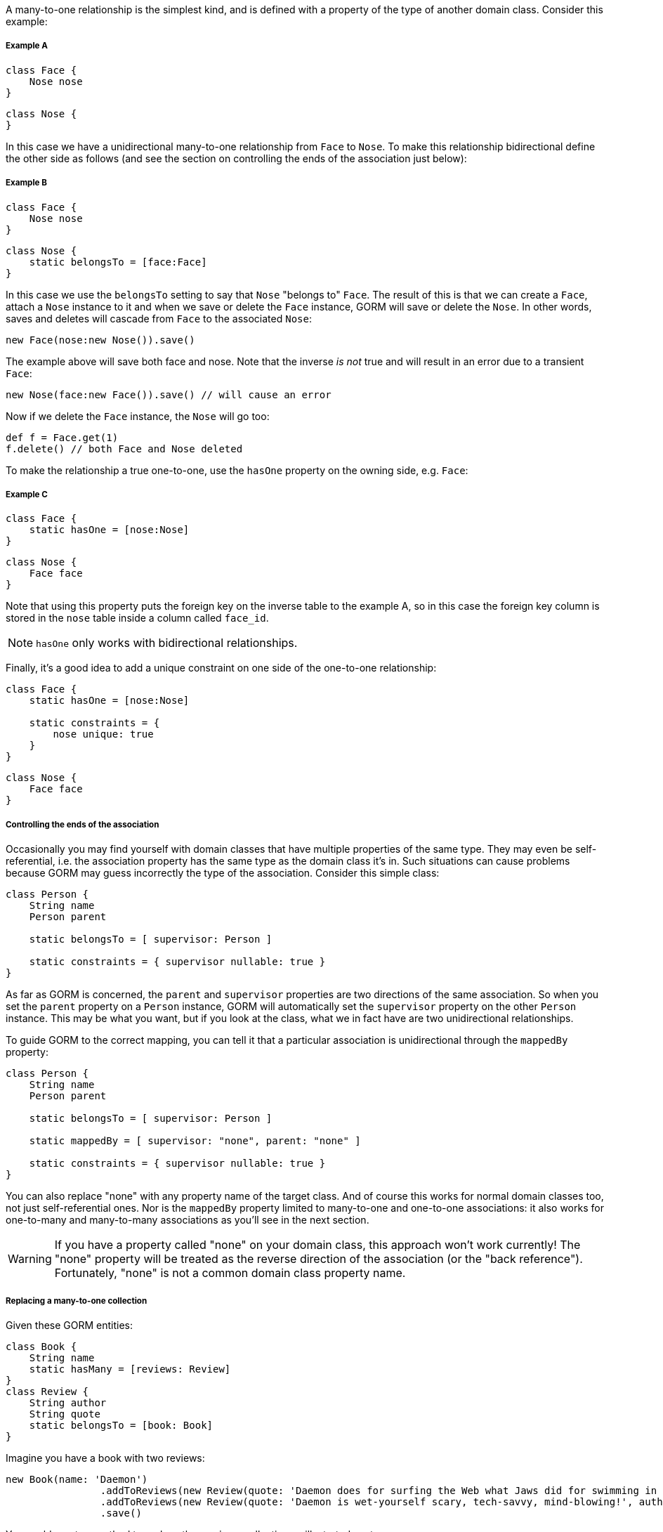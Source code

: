 A many-to-one relationship is the simplest kind, and is defined with a property of the type of another domain class. Consider this example:


===== Example A

[source,groovy]
----
class Face {
    Nose nose
}
----

[source,groovy]
----
class Nose {
}
----

In this case we have a unidirectional many-to-one relationship from `Face` to `Nose`. To make this relationship bidirectional define the other side as follows (and see the section on controlling the ends of the association just below):


===== Example B


[source,groovy]
----
class Face {
    Nose nose
}
----

[source,groovy]
----
class Nose {
    static belongsTo = [face:Face]
}
----

In this case we use the `belongsTo` setting to say that `Nose` "belongs to" `Face`. The result of this is that we can create a `Face`, attach a `Nose` instance to it and when we save or delete the `Face` instance, GORM will save or delete the `Nose`. In other words, saves and deletes will cascade from `Face` to the associated `Nose`:

[source,groovy]
----
new Face(nose:new Nose()).save()
----

The example above will save both face and nose. Note that the inverse _is not_ true and will result in an error due to a transient `Face`:

[source,groovy]
----
new Nose(face:new Face()).save() // will cause an error
----

Now if we delete the `Face` instance, the `Nose` will go too:

[source,groovy]
----
def f = Face.get(1)
f.delete() // both Face and Nose deleted
----

To make the relationship a true one-to-one, use the `hasOne` property on the owning side, e.g. `Face`:


===== Example C


[source,groovy]
----
class Face {
    static hasOne = [nose:Nose]
}
----

[source,groovy]
----
class Nose {
    Face face
}
----

Note that using this property puts the foreign key on the inverse table to the example A, so in this case the foreign key column is stored in the `nose` table inside a column called `face_id`.

NOTE: `hasOne` only works with bidirectional relationships.

Finally, it's a good idea to add a unique constraint on one side of the one-to-one relationship:

[source,groovy]
----
class Face {
    static hasOne = [nose:Nose]

    static constraints = {
        nose unique: true
    }
}
----

[source,groovy]
----
class Nose {
    Face face
}
----


===== Controlling the ends of the association


Occasionally you may find yourself with domain classes that have multiple properties of the same type. They may even be self-referential, i.e. the association property has the same type as the domain class it's in. Such situations can cause problems because GORM may guess incorrectly the type of the association. Consider this simple class:

[source,groovy]
----
class Person {
    String name
    Person parent

    static belongsTo = [ supervisor: Person ]

    static constraints = { supervisor nullable: true }
}
----

As far as GORM is concerned, the `parent` and `supervisor` properties are two directions of the same association. So when you set the `parent` property on a `Person` instance, GORM will automatically set the `supervisor` property on the other `Person` instance. This may be what you want, but if you look at the class, what we in fact have are two unidirectional relationships.

To guide GORM to the correct mapping, you can tell it that a particular association is unidirectional through the `mappedBy` property:

[source,groovy]
----
class Person {
    String name
    Person parent

    static belongsTo = [ supervisor: Person ]

    static mappedBy = [ supervisor: "none", parent: "none" ]

    static constraints = { supervisor nullable: true }
}
----

You can also replace "none" with any property name of the target class. And of course this works for normal domain classes too, not just self-referential ones. Nor is the `mappedBy` property limited to many-to-one and one-to-one associations: it also works for one-to-many and many-to-many associations as you'll see in the next section.

WARNING: If you have a property called "none" on your domain class, this approach won't work currently! The "none" property will be treated as the reverse direction of the association (or the "back reference"). Fortunately, "none" is not a common domain class property name.

===== Replacing a many-to-one collection

Given these GORM entities:

[source,groovy]
----
class Book {
    String name
    static hasMany = [reviews: Review]
}
class Review {
    String author
    String quote
    static belongsTo = [book: Book]
}
----

Imagine you have a book with two reviews:

[source,groovy]
----
new Book(name: 'Daemon')
                .addToReviews(new Review(quote: 'Daemon does for surfing the Web what Jaws did for swimming in the ocean.', author: 'Chicago Sun-Times'))
                .addToReviews(new Review(quote: 'Daemon is wet-yourself scary, tech-savvy, mind-blowing!', author: 'Paste Magazine'))
                .save()
----

You could create a method to replace the `reviews` collection as illustrated next:

[source,groovy]
----
Book replaceReviews(Serializable idParam, List<Review> newReviews) {
    Book book = Book.where { id == idParam }.join('reviews').get()
    clearReviews(book)
    newReviews.each { book.addToReviews(it) }
    book.save()
}

void clearReviews(Book book) {
    List<Serializable> ids = []
    book.reviews.collect().each {
        book.removeFromReviews(it)
        ids << it.id
    }
    Review.executeUpdate("delete Review r where r.id in :ids", [ids: ids])
}
----

Alternatively you could leverage http://docs.grails.org/latest/ref/Database%20Mapping/cascade.html[cascade] behaviour.

[source,groovy]
----
class Book {
    String name
    static hasMany = [reviews: Review]
    static mappping = {
        reviews cascade: 'all-delete-orphan'
    }
}
class Review {
    String author
    String quote
    static belongsTo = [book: Book]
}
----

The cascade behaviour takes cares of deleting every orphan `Review`. Thus, invoking `.clear()` suffices to remove the book' previous reviews.

[source,groovy]
----
Book replaceReviews(Serializable idParam, List<Review> newReviews) {
    Book book = Book.where { id == idParam }.join('reviews').get()
    book.reviews.clear()
    newReviews.each { book.addToReviews(it) }
    book.save()
}
----